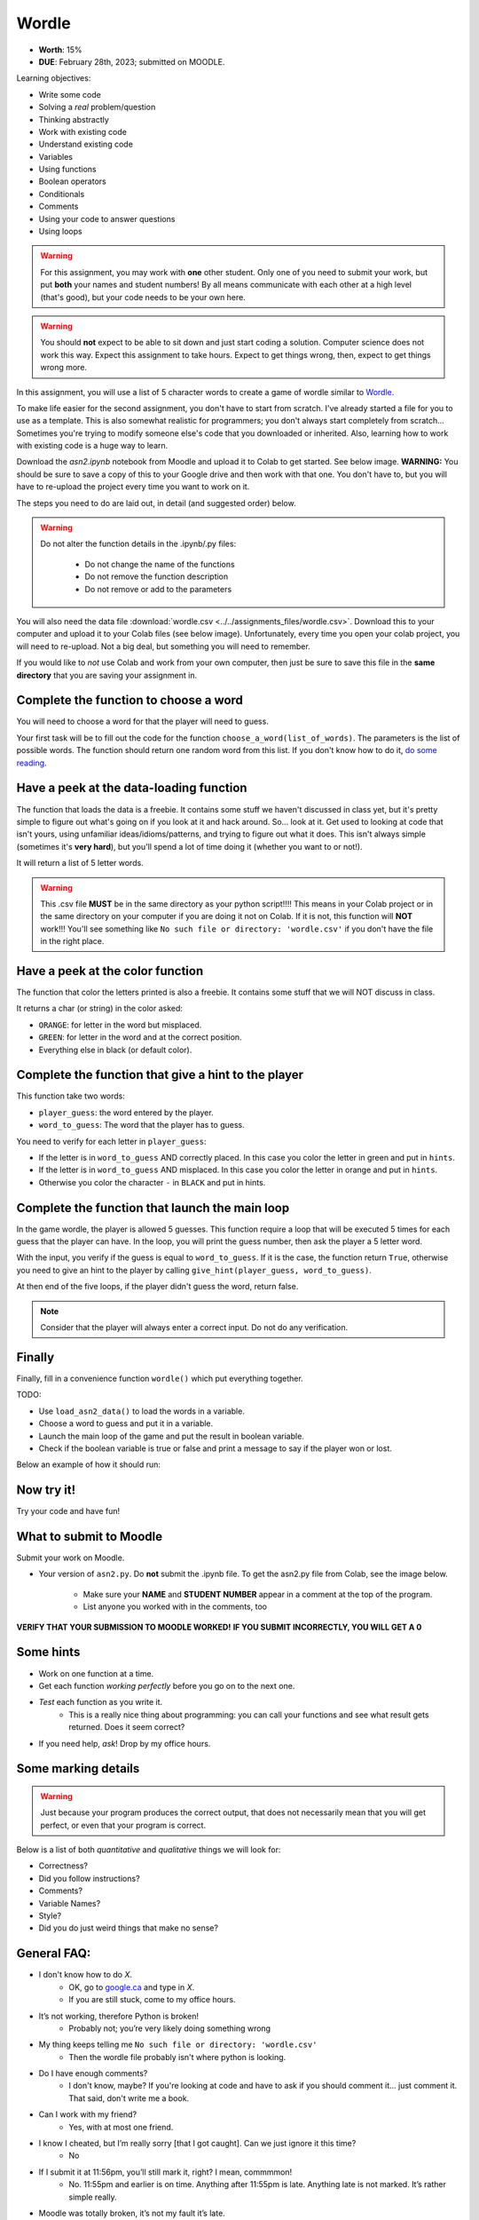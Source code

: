 ******
Wordle
******

* **Worth**: 15%
* **DUE**: February 28th, 2023; submitted on MOODLE.

Learning objectives:

* Write some code
* Solving a *real* problem/question
* Thinking abstractly
* Work with existing code
* Understand existing code
* Variables
* Using functions
* Boolean operators
* Conditionals
* Comments
* Using your code to answer questions
* Using loops

.. warning::

   For this assignment, you may work with **one** other student. Only one of you need to submit your work, but put **both** your names and student numbers!
   By all means communicate with each other at a high level (that's good), but your code needs to be your own here. 

.. warning::
   
	You should **not** expect to be able to sit down and just start coding a solution. Computer science does not work this way. Expect this assignment to take hours. Expect to get things wrong, then, expect to get things wrong more. 
    

In this assignment, you will use a list of 5 character words to create a game of wordle similar to `Wordle <https://www.nytimes.com/games/wordle/index.html>`_.


To make life easier for the second assignment, you don't have to start from scratch. I've already started a file for you to use as a template. This is also somewhat realistic for programmers; you don't always start completely from scratch... Sometimes you're trying to modify someone else's code that you downloaded or inherited. Also, learning how to work with existing code is a huge way to learn. 



Download the `asn2.ipynb` notebook from Moodle and upload it to Colab to get started. See below image. **WARNING:** You should be sure to save a copy of this to your Google drive and then work with that one. You don't have to, but you will have to re-upload the project every time you want to work on it. 


.. image:: ../img/uploadColab.png


The steps you need to do are laid out, in detail (and suggested order) below.

.. warning::
	Do not alter the function details in the .ipynb/.py files:
   
		* Do not change the name of the functions
		* Do not remove the function description
		* Do not remove or add to the parameters
	  

You will also need the data file :download:`wordle.csv <../../assignments_files/wordle.csv>`. Download this to your computer and upload it to your Colab files (see below image). Unfortunately, every time you open your colab project, you will need to re-upload. Not a big deal, but something you will need to remember. 

If you would like to *not* use Colab and work from your own computer, then just be sure to save this file in the **same directory** that you are saving your assignment in. 


Complete the function to choose a word
======================================

You will need to choose a word for that the player will need to guess.

Your first task will be to fill out the code for the function ``choose_a_word(list_of_words)``. The parameters is the list of possible words. The function should return one random word from this list. If you don't know how to do it, `do some reading <https://numpy.org/doc/stable/reference/random/generated/numpy.random.choice.html>`_.


Have a peek at the data-loading function
========================================

The function that loads the data is a freebie. It contains some stuff we haven't discussed in class yet, but it's pretty simple to figure out what's going on if you look at it and hack around. So... look at it. Get used to looking at code that isn't yours, using  unfamiliar ideas/idioms/patterns, and trying to figure out what it does. This isn't always simple (sometimes it's **very hard**), but you'll spend a lot of time doing it (whether you want to or not!). 

It will return a list of 5 letter words.

.. warning::
   
	This .csv file **MUST** be in the same directory as your python script!!!! This means in your Colab project or in the same directory on your computer if you are doing it not on Colab. If it is not, this function will **NOT** work!!! You'll see something like ``No such file or directory: 'wordle.csv'`` if you don't have the file in the right place. 


Have a peek at the color function
=================================

The function that color the letters printed is also a freebie. It contains some stuff that we will NOT discuss in class.

It returns a char (or string) in the color asked:

*  ``ORANGE``: for letter in the word but misplaced.
*  ``GREEN``: for letter in the word and at the correct position.
*  Everything else in black (or default color).



Complete the function that give a hint to the player
====================================================

This function take two words:

*  ``player_guess``: the word entered by the player.
*  ``word_to_guess``: The word that the player has to guess.

You need to verify for each letter in ``player_guess``:

*  If the letter is in ``word_to_guess`` AND correctly placed. In this case you color the letter in green and put in ``hints``.
*  If the letter is in ``word_to_guess`` AND misplaced. In this case you color the letter in orange and put in ``hints``.
*  Otherwise you color the character ``-`` in ``BLACK`` and put in hints.


   
Complete the function that launch the main loop
===============================================

In the game wordle, the player is allowed 5 guesses. This function require a loop that will be executed 5 times for each guess that the player can have. In the loop, you will print the guess number, then ask the player a 5 letter word.

With the input, you verify if the guess is equal to ``word_to_guess``. If it is the case, the function return ``True``, otherwise you need to give an hint to the player by calling ``give_hint(player_guess, word_to_guess)``.

At then end of the five loops, if the player didn't guess the word, return false.


.. note::
    Consider that the player will always enter a correct input. Do not do any verification.


Finally
=======

Finally, fill in a convenience function ``wordle()`` which put everything together. 

TODO:

* Use ``load_asn2_data()`` to load the words in a variable.
* Choose a word to guess and put it in a variable.
* Launch the main loop of the game and put the result in boolean variable.
* Check if the boolean variable is true or false and print a message to say if the player won or lost.

Below an example of how it should run:

.. figure:: ../img/a2_win_example.png
    :align: center


Now try it!
===========

Try your code and have fun!


What to submit to Moodle
========================

Submit your work on Moodle. 

* Your version of ``asn2.py``. Do **not** submit the .ipynb file. To get the asn2.py file from Colab, see the image below. 

	* Make sure your **NAME** and **STUDENT NUMBER** appear in a comment at the top of the program.
	* List anyone you worked with in the comments, too

**VERIFY THAT YOUR SUBMISSION TO MOODLE WORKED!**
**IF YOU SUBMIT INCORRECTLY, YOU WILL GET A 0**

.. image:: ../img/downloadPy.png


Some hints
==========

* Work on one function at a time. 
* Get each function *working perfectly* before you go on to the next one. 
* *Test* each function as you write it. 
	* This is a really nice thing about programming: you can call your functions and see what result gets returned. Does it seem correct?
* If you need help, *ask*! Drop by my office hours. 

Some marking details
====================

.. warning::
	Just because your program produces the correct output, that does not necessarily mean that you will get perfect, or even that your program is correct.

Below is a list of both *quantitative* and *qualitative* things we will look for:
 
* Correctness?
* Did you follow instructions?
* Comments?
* Variable Names?
* Style?
* Did you do just weird things that make no sense?

General FAQ:
============

* I don't know how to do *X*.
	* OK, go to `google.ca <https://www.google.ca>`_ and type in *X*.
	* If you are still stuck, come to my office hours.
* It’s not working, therefore Python is broken!
	* Probably not; you’re very likely doing something wrong
* My thing keeps telling me ``No such file or directory: 'wordle.csv'``
	* Then the wordle file probably isn't where python is looking.  
* Do I have enough comments?
	* I don't know, maybe? If you're looking at code and have to ask if you should comment it... just comment it. That said, don't write me a book.
* Can I work with my friend?
	* Yes, with at most one friend.
* I know I cheated, but I’m really sorry [that I got caught]. Can we just ignore it this time?
	* No
* If I submit it at 11:56pm, you’ll still mark it, right? I mean, commmmon!
	* No. 11:55pm and earlier is on time. Anything after 11:55pm is late. Anything late is not marked. It’s rather simple really.
* Moodle was totally broken, it’s not my fault it’s late.
	* Nice try.

